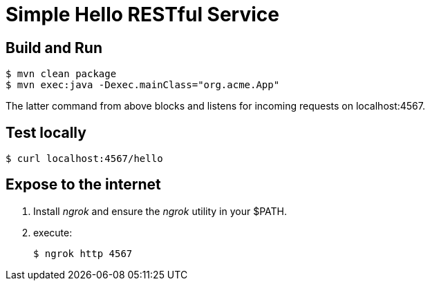 = Simple Hello RESTful Service

== Build and Run

-----
$ mvn clean package
$ mvn exec:java -Dexec.mainClass="org.acme.App"
-----

The latter command from above blocks and listens for incoming requests on localhost:4567.

== Test locally

-----
$ curl localhost:4567/hello
-----

== Expose to the internet

. Install _ngrok_ and ensure the _ngrok_ utility in your $PATH.
. execute: 
+
-----
$ ngrok http 4567
-----

